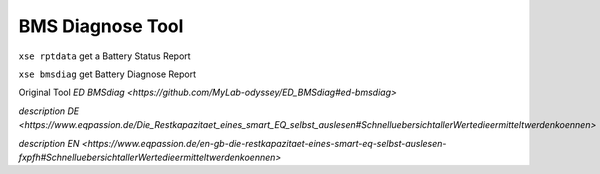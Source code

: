 -----------------
BMS Diagnose Tool
-----------------

``xse rptdata`` get a Battery Status Report

``xse bmsdiag`` get Battery Diagnose Report

Original Tool `ED BMSdiag <https://github.com/MyLab-odyssey/ED_BMSdiag#ed-bmsdiag>`

`description DE <https://www.eqpassion.de/Die_Restkapazitaet_eines_smart_EQ_selbst_auslesen#SchnelluebersichtallerWertedieermitteltwerdenkoennen>`

`description EN <https://www.eqpassion.de/en-gb-die-restkapazitaet-eines-smart-eq-selbst-auslesen-fxpfh#SchnelluebersichtallerWertedieermitteltwerdenkoennen>`
